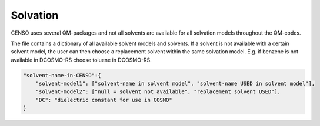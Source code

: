 .. _censo_solvation:

=========
Solvation
=========

CENSO uses several QM-packages and not all solvents are available for all solvation
models throughout the QM-codes.

.. tab-set:: 

    .. tab-item::
        .. code:: sh

            $  ~/.censo_assets/censo_solvents.json

    .. tab-item:: censo_solvents.json
        
        .. code:: json

            {
                "acetone":{
                    "cosmors": ["propanone_c0", "propanone_c0"],
                    "dcosmors": ["propanone", "propanone"],
                    "xtb": ["acetone", "acetone"],
                    "cpcm": ["acetone", "acetone"],
                    "smd": ["ACETONE", "ACETONE"],
                    "DC": 20.7
                },
                "chcl3":{
                    "cosmors": ["chcl3_c0", "chcl3_c0"],
                    "dcosmors": ["chcl3", "chcl3"],
                    "xtb": ["chcl3", "chcl3"],
                    "cpcm": ["chloroform","chloroform"],
                    "smd": ["CHLOROFORM", "CHLOROFORM"],
                    "DC": 4.8
                },
                "acetonitrile":{
                    "cosmors": ["acetonitrile_c0", "acetonitrile_c0"],
                    "dcosmors": ["acetonitrile", "acetonitrile"],
                    "xtb": ["acetonitrile", "acetonitrile"],
                    "cpcm": ["acetonitrile", "acetonitrile"],
                    "smd": ["ACETONITRILE", "ACETONITRILE"],
                    "DC": 36.6
                },
                "ch2cl2":{
                    "cosmors": ["ch2cl2_c0", "ch2cl2_c0"],
                    "dcosmors": [null, "chcl3"],
                    "xtb": ["ch2cl2", "ch2cl2"],
                    "cpcm": ["CH2Cl2", "CH2Cl2"],
                    "smd": ["DICHLOROMETHANE", "DICHLOROMETHANE"],
                    "DC": 9.1
                },
                "dmso":{
                    "cosmors": ["dimethylsulfoxide_c0", "dimethylsulfoxide_c0"],
                    "dcosmors": ["dimethylsulfoxide", "dimethylsulfoxide"],
                    "xtb": ["dmso", "dmso"],
                    "cpcm": ["DMSO", "DMSO"],
                    "smd": ["DIMETHYLSULFOXIDE", "DIMETHYLSULFOXIDE"],
                    "DC": 47.2
                },
                "h2o":{
                    "cosmors": ["h2o_c0", "h2o_c0"],
                    "dcosmors": ["h2o", "h2o"],
                    "xtb": ["h2o", "h2o"],
                    "cpcm": ["Water", "Water"],
                    "smd": ["WATER", "WATER"],
                    "DC": 80.1
                },
                "methanol":{
                    "cosmors": ["methanol_c0", "methanol_c0"],
                    "dcosmors": ["methanol", "methanol"],
                    "xtb": ["methanol", "methanol"],
                    "cpcm": ["Methanol", "Methanol"],
                    "smd": ["METHANOL", "METHANOL"],
                    "DC": 32.7
                },
                "thf":{
                    "cosmors": ["thf_c0", "thf_c0"],
                    "dcosmors": ["thf", "thf"],
                    "xtb": ["thf", "thf"],
                    "cpcm": ["THF", "THF"],
                    "smd": ["TETRAHYDROFURAN", "TETRAHYDROFURAN"],
                    "DC": 7.6
                },
                "toluene":{
                    "cosmors": ["toluene_c0", "toluene_c0"],
                    "dcosmors": ["toluene", "toluene"],
                    "xtb": ["toluene", "toluene"],
                    "cpcm": ["Toluene", "Toluene"],
                    "smd": ["TOLUENE", "TOLUENE"],
                    "DC": 2.4
                },
                "octanol":{
                    "cosmors": ["1-octanol_c0", "1-octanol_c0"],
                    "dcosmors": ["octanol", "octanol"],
                    "xtb": ["octanol", "octanol"],
                    "cpcm": ["Octanol", "Octanol"],
                    "smd": ["1-OCTANOL", "1-OCTANOL"],
                    "DC": 9.9
                },
                "woctanol":{
                    "cosmors": [null, "woctanol"],
                    "dcosmors": ["wet-otcanol", "wet-octanol"],
                    "xtb": ["woctanol", "woctanol"],
                    "cpcm": [null, "Octanol"],
                    "smd": [null, "1-OCTANOL"],
                    "DC": 8.1
                },
                "hexadecane":{
                    "cosmors": ["n-hexadecane_c0", "n-hexadecane_c0"],
                    "dcosmors": ["hexadecane", "hexadecane"],
                    "xtb": ["hexadecane", "hexadecane"],
                    "cpcm": [null, "Hexane"],
                    "smd": ["N-HEXADECANE", "N-HEXADECANE"],
                    "DC": 2.1
                },
                "dmf":{
                    "cosmors": ["dimethylformamide_c0","dimethylformamide_c0"],
                    "dcosmors": [null, "dimethylsulfoxide"],
                    "xtb": ["dmf", "dmf"],
                    "cpcm": ["DMF", "DMF"],
                    "smd": ["N,N-DIMETHYLFORMAMIDE", "N,N-DIMETHYLFORMAMIDE"],
                    "DC": 38.3
                },
                "aniline":{
                    "cosmors": ["aniline_c0", "aniline_c0"],
                    "dcosmors": ["aniline", "aniline"],
                    "xtb": ["aniline", "aniline"],
                    "cpcm": [null,"Pyridine"],
                    "smd": ["ANILINE", "ANILINE"],
                    "DC": 6.9
                },
                "cyclohexane":{
                    "cosmors": ["cyclohexane_c0", "cyclohexane_c0"],
                    "dcosmors": ["cyclohexane", "cyclohexane"],
                    "xtb": [null, "hexane"],
                    "cpcm": ["Cyclohexane", "Cyclohexane"],
                    "smd": ["CYCLOHEXANE", "CYCLOHEXANE"],
                    "DC": 2.0
                },
                "ccl4":{
                    "cosmors": ["ccl4_c0", "ccl4_c0"],
                    "dcosmors": ["ccl4", "ccl4"],
                    "xtb": ["ccl4", "ccl4"],
                    "cpcm": ["CCl4", "CCl4"],
                    "smd": ["CARBON TETRACHLORIDE", "CARBON TETRACHLORIDE"],
                    "DC": 2.2
                },
                "diethylether":{
                    "cosmors": ["diethylether_c0", "diethylether_c0"],
                    "dcosmors": ["diethylether", "diethylether"],
                    "xtb": ["ether", "ether"],
                    "cpcm": [null, "THF"],
                    "smd": ["DIETHYL ETHER", "DIETHYL ETHER"],
                    "DC": 4.4
                },
                "ethanol":{
                    "cosmors": ["ethanol_c0", "ethanol_c0"],
                    "dcosmors": ["ethanol", "ethanol"],
                    "xtb": ["ethanol", "ethanol"],
                    "cpcm": [null, "Methanol"],
                    "smd": ["ETHANOL", "ETHANOL"],
                    "DC": 24.6
                },
                "hexane":{
                    "cosmors": ["hexane_c0", "hexane_c0"],
                    "dcosmors": ["hexane", "hexane"],
                    "xtb": ["hexane", "hexane"],
                    "cpcm": ["Hexane", "Hexane"],
                    "smd": ["N-HEXANE", "N-HEXANE"],
                    "DC": 1.9
                },
                "nitromethane":{
                    "cosmors": ["nitromethane_c0", "nitromethane_c0"],
                    "dcosmors": ["nitromethane", "nitromethane"],
                    "xtb": ["nitromethane", "nitromethane"],
                    "cpcm": [null, "methanol"],
                    "smd": "",
                    "DC": 38.2
                },
                "benzaldehyde":{
                    "cosmors": ["benzaldehyde_c0", "benzaldehyde_c0"],
                    "dcosmors": [null, "propanone"],
                    "xtb": ["benzaldehyde", "benzaldehyde"],
                    "cpcm": [null, "Pyridine"],
                    "smd": ["BENZALDEHYDE", "BENZALDEHYDE"],
                    "DC": 18.2
                },
                "benzene":{
                    "cosmors": ["benzene_c0", "benzene_c0"],
                    "dcosmors": [null, "toluene"],
                    "xtb": ["benzene", "benzene"],
                    "cpcm": ["Benzene", "Benzene"],
                    "smd": ["BENZENE", "BENZENE"],
                    "DC": 2.3
                },
                "cs2":{
                    "cosmors": ["cs2_c0", "cs2_c0"],
                    "dcosmors": [null, "ccl4"],
                    "xtb": ["cs2", "cs2"],
                    "cpcm": [null, "CCl4"],
                    "smd": ["CARBON DISULFIDE", "CARBON DISULFIDE"],
                    "DC": 2.6
                },
                "dioxane":{
                    "cosmors": ["dioxane_c0", "dioxane_c0"],
                    "dcosmors": [null, "diethylether"],
                    "xtb": ["dioxane", "dioxane"],
                    "cpcm": [null, "Cyclohexane"],
                    "smd": ["1,4-DIOXANE", "1,4-DIOXANE"],
                    "DC": 2.2
                },
                "ethylacetate":{
                    "cosmors": ["ethylacetate_c0", "ethylacetate_c0"],
                    "dcosmors": [null, "diethylether"],
                    "xtb": ["ethylacetate", "ethylacetate"],
                    "cpcm": [null, "THF"],
                    "smd": ["ETHYL ETHANOATE", "ETHYL ETHANOATE"],
                    "DC": 5.9
                },
                "furan":{
                    "cosmors": ["furane_c0", "furane_c0"],
                    "dcosmors": [null, "diethylether"],
                    "xtb": ["furane", "furane"],
                    "cpcm": [null, "THF"],
                    "smd": [null, "THF"],
                    "DC": 3.0
                },
                "phenol":{
                    "cosmors": ["phenol_c0", "phenol_c0"],
                    "dcosmors": [null, "thf"],
                    "xtb": ["phenol", "phenol"],
                    "cpcm": [null, "THF"],
                    "smd": [null, "THIOPHENOL"],
                    "DC": 8.0
                }
            }

The file contains a dictionary of all available solvent models and solvents. If a 
solvent is not available with a certain solvent model, the user can then choose 
a replacement solvent within the same solvation model. E.g. if benzene is not 
available in DCOSMO-RS choose toluene in DCOSMO-RS.

.. figure:: ../../figures/CENSO/solvents.png
	:scale: 45%
	:align: center
	:alt: Available solvents in CENSO.


.. code:: json

    "solvent-name-in-CENSO":{
        "solvent-model1": ["solvent-name in solvent model", "solvent-name USED in solvent model"],
        "solvent-model2": ["null = solvent not available", "replacement solvent USED"],
        "DC": "dielectric constant for use in COSMO"
    }
